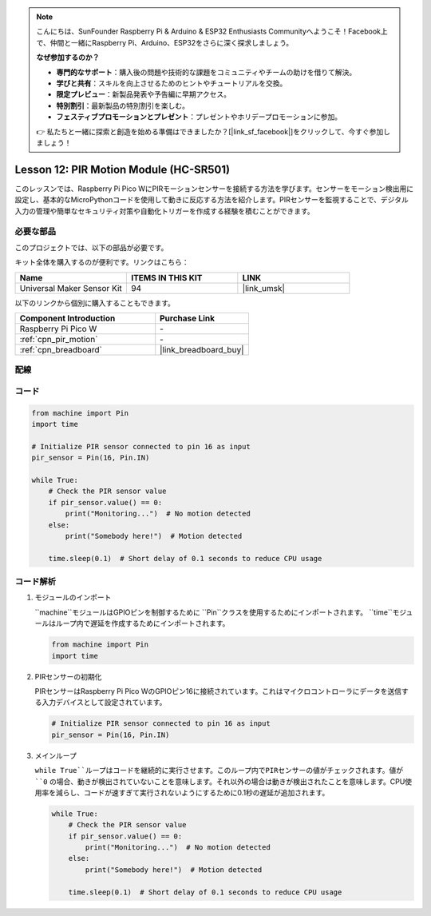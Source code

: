 .. note::

    こんにちは、SunFounder Raspberry Pi & Arduino & ESP32 Enthusiasts Communityへようこそ！Facebook上で、仲間と一緒にRaspberry Pi、Arduino、ESP32をさらに深く探求しましょう。

    **なぜ参加するのか？**

    - **専門的なサポート**：購入後の問題や技術的な課題をコミュニティやチームの助けを借りて解決。
    - **学びと共有**：スキルを向上させるためのヒントやチュートリアルを交換。
    - **限定プレビュー**：新製品発表や予告編に早期アクセス。
    - **特別割引**：最新製品の特別割引を楽しむ。
    - **フェスティブプロモーションとプレゼント**：プレゼントやホリデープロモーションに参加。

    👉 私たちと一緒に探索と創造を始める準備はできましたか？[|link_sf_facebook|]をクリックして、今すぐ参加しましょう！
    
.. _pico_lesson12_pir_motion:

Lesson 12: PIR Motion Module (HC-SR501)
============================================

このレッスンでは、Raspberry Pi Pico WにPIRモーションセンサーを接続する方法を学びます。センサーをモーション検出用に設定し、基本的なMicroPythonコードを使用して動きに反応する方法を紹介します。PIRセンサーを監視することで、デジタル入力の管理や簡単なセキュリティ対策や自動化トリガーを作成する経験を積むことができます。

必要な部品
--------------------------

このプロジェクトでは、以下の部品が必要です。

キット全体を購入するのが便利です。リンクはこちら：

.. list-table::
    :widths: 20 20 20
    :header-rows: 1

    *   - Name	
        - ITEMS IN THIS KIT
        - LINK
    *   - Universal Maker Sensor Kit
        - 94
        - |link_umsk|

以下のリンクから個別に購入することもできます。

.. list-table::
    :widths: 30 20
    :header-rows: 1

    *   - Component Introduction
        - Purchase Link

    *   - Raspberry Pi Pico W
        - \-
    *   - :ref:`cpn_pir_motion`
        - \-
    *   - :ref:`cpn_breadboard`
        - |link_breadboard_buy|

配線
---------------------------

.. image:: img/Lesson_12_pir_module_bb.png
    :width: 100%

コード
---------------------------

.. code-block:: python

   from machine import Pin
   import time
   
   # Initialize PIR sensor connected to pin 16 as input
   pir_sensor = Pin(16, Pin.IN)
   
   while True:
       # Check the PIR sensor value
       if pir_sensor.value() == 0:  
           print("Monitoring...")  # No motion detected
       else:
           print("Somebody here!")  # Motion detected
   
       time.sleep(0.1)  # Short delay of 0.1 seconds to reduce CPU usage

コード解析
---------------------------

#. モジュールのインポート

   ``machine``モジュールはGPIOピンを制御するために ``Pin``クラスを使用するためにインポートされます。 ``time``モジュールはループ内で遅延を作成するためにインポートされます。

   .. code-block:: python

      from machine import Pin
      import time

#. PIRセンサーの初期化

   PIRセンサーはRaspberry Pi Pico WのGPIOピン16に接続されています。これはマイクロコントローラにデータを送信する入力デバイスとして設定されています。

   .. code-block:: python

      # Initialize PIR sensor connected to pin 16 as input
      pir_sensor = Pin(16, Pin.IN)

#. メインループ

   ``while True``ループはコードを継続的に実行させます。このループ内でPIRセンサーの値がチェックされます。値が ``0`` の場合、動きが検出されていないことを意味します。それ以外の場合は動きが検出されたことを意味します。CPU使用率を減らし、コードが速すぎて実行されないようにするために0.1秒の遅延が追加されます。

   .. code-block:: python

      while True:
          # Check the PIR sensor value
          if pir_sensor.value() == 0:  
              print("Monitoring...")  # No motion detected
          else:
              print("Somebody here!")  # Motion detected

          time.sleep(0.1)  # Short delay of 0.1 seconds to reduce CPU usage